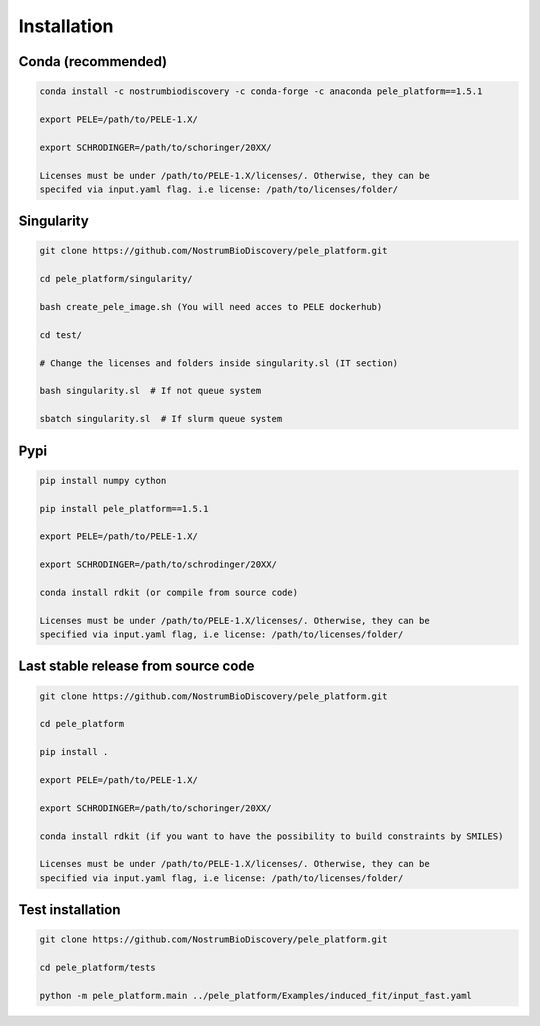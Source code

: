 Installation
===============

Conda (recommended)
-----------------------

.. code-block:: bash

    conda install -c nostrumbiodiscovery -c conda-forge -c anaconda pele_platform==1.5.1
    
    export PELE=/path/to/PELE-1.X/

    export SCHRODINGER=/path/to/schoringer/20XX/

    Licenses must be under /path/to/PELE-1.X/licenses/. Otherwise, they can be
    specifed via input.yaml flag. i.e license: /path/to/licenses/folder/


Singularity
----------------

.. code-block:: bash

   git clone https://github.com/NostrumBioDiscovery/pele_platform.git

   cd pele_platform/singularity/
   
   bash create_pele_image.sh (You will need acces to PELE dockerhub)
   
   cd test/
   
   # Change the licenses and folders inside singularity.sl (IT section)
   
   bash singularity.sl  # If not queue system
   
   sbatch singularity.sl  # If slurm queue system



Pypi
------

.. code-block:: bash

    pip install numpy cython

    pip install pele_platform==1.5.1

    export PELE=/path/to/PELE-1.X/

    export SCHRODINGER=/path/to/schrodinger/20XX/
    
    conda install rdkit (or compile from source code)

    Licenses must be under /path/to/PELE-1.X/licenses/. Otherwise, they can be
    specified via input.yaml flag, i.e license: /path/to/licenses/folder/


Last stable release from source code
--------------------------------------------

.. code-block:: bash

    git clone https://github.com/NostrumBioDiscovery/pele_platform.git
    
    cd pele_platform
    
    pip install .
    
    export PELE=/path/to/PELE-1.X/

    export SCHRODINGER=/path/to/schoringer/20XX/

    conda install rdkit (if you want to have the possibility to build constraints by SMILES)

    Licenses must be under /path/to/PELE-1.X/licenses/. Otherwise, they can be
    specified via input.yaml flag, i.e license: /path/to/licenses/folder/



Test installation
----------------

.. code-block:: bash

    git clone https://github.com/NostrumBioDiscovery/pele_platform.git

    cd pele_platform/tests

    python -m pele_platform.main ../pele_platform/Examples/induced_fit/input_fast.yaml
